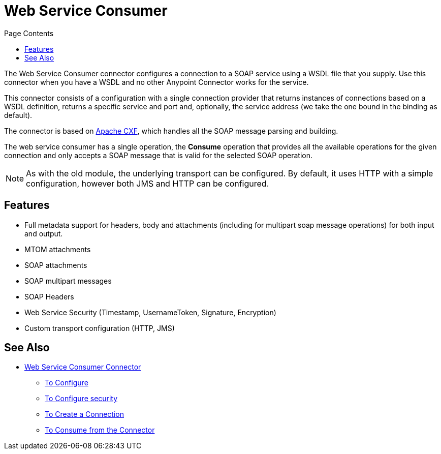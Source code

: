 = Web Service Consumer
:keywords: core, connector, web service consumer
:toc:
:toc-title: Page Contents

toc::[]

The Web Service Consumer connector configures a connection to a SOAP service using a 
WSDL file that you supply. Use this connector when you have a WSDL and no other 
Anypoint Connector works for the service.

This connector consists of a configuration with a single connection provider that returns instances of connections based on a WSDL definition, returns a specific service and port and, optionally, the service address (we take the one bound in the binding as default).

The connector is based on link:http://cxf.apache.org/docs/why-cxf.html[Apache CXF], 
which handles all the SOAP message parsing and building.

The web service consumer has a single operation, the *Consume* operation that provides all the available operations for the given connection and only accepts a SOAP message that is valid for the selected SOAP operation.

[NOTE]
As with the old module, the underlying transport can be configured. By default, it uses HTTP with a simple configuration, however both JMS and HTTP can be configured.
//MG what do we mean by simple configuration?


== Features

* Full metadata support for headers, body and attachments (including for multipart soap message operations) for both input and output.
* MTOM attachments
* SOAP attachments
* SOAP multipart messages
* SOAP Headers
* Web Service Security (Timestamp, UsernameToken, Signature, Encryption)
* Custom transport configuration (HTTP, JMS)

== See Also

* link:/m4/web-service-consumer[Web Service Consumer Connector]
** link:/m4/wsc-to-configure[To Configure]
** link:/m4/wsc-to-configure-security[To Configure security]
** link:/m4/wsc-to-create-connection[To Create a Connection]
** link:/m4/wsc-to-consume[To Consume from the Connector]
